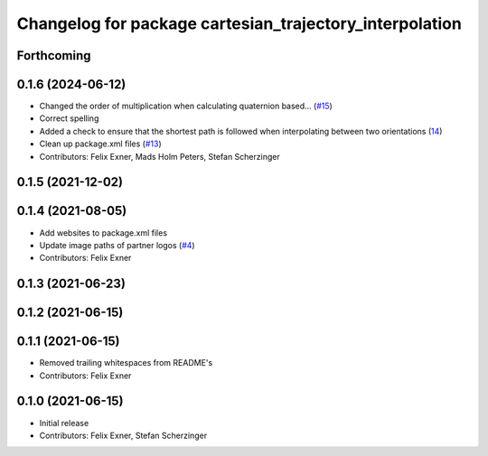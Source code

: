 ^^^^^^^^^^^^^^^^^^^^^^^^^^^^^^^^^^^^^^^^^^^^^^^^^^^^^^^^
Changelog for package cartesian_trajectory_interpolation
^^^^^^^^^^^^^^^^^^^^^^^^^^^^^^^^^^^^^^^^^^^^^^^^^^^^^^^^

Forthcoming
-----------

0.1.6 (2024-06-12)
------------------
* Changed the order of multiplication when calculating quaternion based… (`#15 <https://github.com/UniversalRobots/Universal_Robots_ROS_controllers_cartesian/issues/15>`_)
* Correct spelling
* Added a check to ensure that the shortest path is followed when interpolating between two orientations (`14 <https://github.com/UniversalRobots/Universal_Robots_ROS_controllers_cartesian/pull/14>`_)
* Clean up package.xml files (`#13 <https://github.com/UniversalRobots/Universal_Robots_ROS_controllers_cartesian/issues/13>`_)
* Contributors: Felix Exner, Mads Holm Peters, Stefan Scherzinger

0.1.5 (2021-12-02)
------------------

0.1.4 (2021-08-05)
------------------
* Add websites to package.xml files
* Update image paths of partner logos (`#4 <https://github.com/UniversalRobots/Universal_Robots_ROS_controllers_cartesian/issues/4>`_)
* Contributors: Felix Exner

0.1.3 (2021-06-23)
------------------

0.1.2 (2021-06-15)
------------------

0.1.1 (2021-06-15)
------------------
* Removed trailing whitespaces from README's
* Contributors: Felix Exner

0.1.0 (2021-06-15)
------------------
* Initial release
* Contributors: Felix Exner, Stefan Scherzinger
